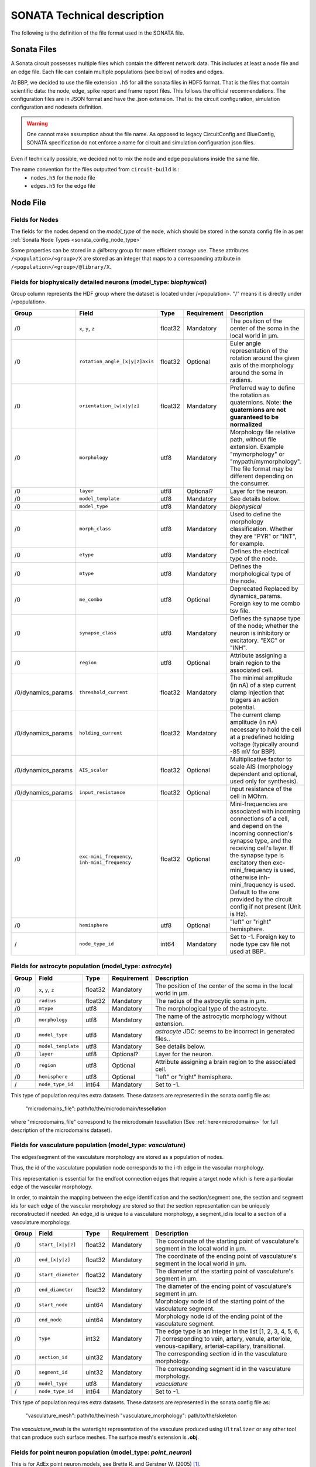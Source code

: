 .. _sonata_tech:

SONATA Technical description
============================

The following is the definition of the file format used in the SONATA file.

Sonata Files
------------

A Sonata circuit possesses multiple files which contain the different network data.
This includes at least a node file and an edge file. Each file can contain multiple populations (see below) of nodes and edges.

At BBP, we decided to use the file extension ``.h5`` for all the sonata files in HDF5 format.
That is the files that contain scientific data: the node, edge, spike report and frame report files.
This follows the official recommendations.
The configuration files are in JSON format and have the .json extension.
That is: the circuit configuration, simulation configuration and nodesets definition.

.. Warning::
   One cannot make assumption about the file name.
   As opposed to legacy CircuitConfig and BlueConfig, SONATA specification do not enforce a name for circuit and simulation configuration json files.

Even if technically possible, we decided not to mix the node and edge populations inside the same file.

The name convention for the files outputted from ``circuit-build`` is :
  - ``nodes.h5`` for the node file
  - ``edges.h5`` for the edge file

.. _node_file:

Node File
---------


Fields for Nodes
~~~~~~~~~~~~~~~~

The fields for the nodes depend on the `model_type` of the node, which should be stored in the sonata config file in as per :ref:`Sonata Node Types <sonata_config_node_type>`

Some properties can be stored in a `@library` group for more efficient storage use.
These attributes ``/<population>/<group>/X`` are stored as an integer that maps to a corresponding attribute in ``/<population>/<group>/@library/X``.

.. As per ``SONATA`` specification, these values should be stored as integer values and be resolved to strings.



Fields for biophysically detailed neurons (model_type: `biophysical`)
~~~~~~~~~~~~~~~~~~~~~~~~~~~~~~~~~~~~~~~~~~~~~~~~~~~~~~~~~~~~~~~~~~~~~

.. _biophysical_node_type:

Group column represents the HDF group where the dataset is located under /<population>. "/" means it is directly under /<population>.

.. table::

    ================== =============================== ========== ============= =========================================================================================
    Group              Field                           Type       Requirement   Description
    ================== =============================== ========== ============= =========================================================================================
    /0                 ``x``, ``y``, ``z``             float32    Mandatory     The position of the center of the soma in the local world in µm.
    /0                 ``rotation_angle_[x|y|z]axis``  float32    Optional      Euler angle representation of the rotation around the given axis of the morphology around the soma in radians.
    /0                 ``orientation_[w|x|y|z]``       float32    Mandatory     Preferred way to define the rotation as quaternions.
                                                                                Note: **the quaternions are not guaranteed to be normalized**
    /0                 ``morphology``                  utf8       Mandatory     Morphology file relative path, without file extension.
                                                                                Example "mymorphology" or "mypath/mymorphology".
                                                                                The file format may be different depending on the consumer.
    /0                 ``layer``                       utf8       Optional?     Layer for the neuron.
    /0                 ``model_template``              utf8       Mandatory     See details below.
    /0                 ``model_type``                  utf8       Mandatory     `biophysical`
    /0                 ``morph_class``                 utf8       Mandatory     Used to define the morphology classification.
                                                                                Whether they are "PYR" or "INT", for example.
    /0                 ``etype``                       utf8       Mandatory     Defines the electrical type of the node.
    /0                 ``mtype``                       utf8       Mandatory     Defines the morphological type of the node.
    /0                 ``me_combo``                    utf8       Optional      Deprecated Replaced by dynamics_params.
                                                                                Foreign key to me combo tsv file.
    /0                 ``synapse_class``               utf8       Mandatory     Defines the synapse type of the node; whether the neuron is inhibitory or excitatory. "EXC" or "INH".
    /0                 ``region``                      utf8       Optional      Attribute assigning a brain region to the associated cell.
    /0/dynamics_params ``threshold_current``           float32    Mandatory     The minimal amplitude (in nA) of a step current clamp injection that triggers an action potential.
    /0/dynamics_params ``holding_current``             float32    Mandatory     The current clamp amplitude (in nA) necessary to hold the cell at a predefined holding voltage (typically around -85 mV for BBP).
    /0/dynamics_params ``AIS_scaler``                  float32    Optional      Multiplicative factor to scale AIS (morphology dependent and optional, used only for synthesis).
    /0/dynamics_params ``input_resistance``            float32    Optional      Input resistance of the cell in MOhm. 
    /0                 |minis|                         float32    Optional      Mini-frequencies are associated with incoming connections of a cell, and depend on the incoming connection's synapse type, and the receiving cell's layer.
                                                                                If the synapse type is excitatory then exc-mini_frequency is used, otherwise inh-mini_frequency is used.
                                                                                Default to the one provided by the circuit config if not present (Unit is Hz).
    /0                 ``hemisphere``                  utf8       Optional      "left" or "right" hemisphere.
    /                  ``node_type_id``                int64      Mandatory     Set to -1. Foreign key to node type csv file not used at BBP..
    ================== =============================== ========== ============= =========================================================================================

.. |minis| replace:: ``exc-mini_frequency``, ``inh-mini_frequency``



Fields for astrocyte population (model_type: `astrocyte`)
~~~~~~~~~~~~~~~~~~~~~~~~~~~~~~~~~~~~~~~~~~~~~~~~~~~~~~~~~

.. _astrocyte_node_type:

.. table::

    ================== =============================== ========== ============= =========================================================================================
    Group              Field                           Type       Requirement   Description
    ================== =============================== ========== ============= =========================================================================================
    /0                 ``x``, ``y``, ``z``             float32    Mandatory     The position of the center of the soma in the local world in µm.
    /0                 ``radius``                      float32    Mandatory     The radius of the astrocytic soma in µm.
    /0                 ``mtype``                       utf8       Mandatory     The morphological type of the astrocyte.
    /0                 ``morphology``                  utf8       Mandatory     The name of the astrocytic morphology without extension.
    /0                 ``model_type``                  utf8       Mandatory     `astrocyte` JDC: seems to be incorrect in generated files..
    /0                 ``model_template``              utf8       Mandatory     See details below.
    /0                 ``layer``                       utf8       Optional?     Layer for the neuron.
    /0                 ``region``                      utf8       Optional      Attribute assigning a brain region to the associated cell.
    /0                 ``hemisphere``                  utf8       Optional      "left" or "right" hemisphere.
    /                  ``node_type_id``                int64      Mandatory     Set to -1.
    ================== =============================== ========== ============= =========================================================================================

This type of population requires extra datasets. These datasets are represented in the sonata config file as:

    "microdomains_file": path/to/the/microdomain/tessellation

where "microdomains_file" correspond to the microdomain tessellation (See :ref:`here<microdomains>` for full description of the microdomains dataset).

Fields for vasculature population (model_type: `vasculature`)
~~~~~~~~~~~~~~~~~~~~~~~~~~~~~~~~~~~~~~~~~~~~~~~~~~~~~~~~~~~~~

.. _vasculature_node_type:

The edges/segment of the vasculature morphology are stored as a population of nodes.

Thus, the id of the vasculature population node corresponds to the i-th edge in the vascular morphology.

.. image:: _static/vasculature_edges.svg
    :align: center
    :width: 600px

This representation is essential for the endfoot connection edges that require a target node which is here a particular edge of the vascular morphology.

In order, to maintain the mapping between the edge identification and the section/segment one, the section and segment ids for each edge of the vascular morphology are stored so that the section representation can be uniquely reconstructed if needed.
An edge_id is unique to a vasculature morphology, a segment_id is local to a section of a vasculature morphology.

.. table::

    ================== =============================== ========== ============= ==================================================================================================
    Group              Field                           Type       Requirement   Description
    ================== =============================== ========== ============= ==================================================================================================
    /0                 ``start_[x|y|z]``               float32    Mandatory     The coordinate of the starting point of vasculature's segment in the local world in µm.
    /0                 ``end_[x|y|z]``                 float32    Mandatory     The coordinate of the ending point of vasculature's segment in the local world in µm.
    /0                 ``start_diameter``              float32    Mandatory     The diameter of the starting point of vasculature's segment in µm.
    /0                 ``end_diameter``                float32    Mandatory     The diameter of the ending point of vasculature's segment in µm.
    /0                 ``start_node``                  uint64     Mandatory     Morphology node id of the starting point of the vasculature segment.
    /0                 ``end_node``                    uint64     Mandatory     Morphology node id of the ending point of the vasculature segment.
    /0                 ``type``                        int32      Mandatory     The edge type is an integer in the list [1, 2, 3, 4, 5, 6, 7] corresponding to vein, artery, venule, arteriole, venous-capillary, arterial-capillary, transitional.
    /0                 ``section_id``                  uint32     Mandatory     The corresponding section id in the vasculature morphology.
    /0                 ``segment_id``                  uint32     Mandatory     The corresponding segment id in the vasculature morphology.
    /0                 ``model_type``                  utf8       Mandatory     `vasculature`
    /                  ``node_type_id``                int64      Mandatory     Set to -1.
    ================== =============================== ========== ============= ==================================================================================================

This type of population requires extra datasets. These datasets are represented in the sonata config file as:

    "vasculature_mesh": path/to/the/mesh
    "vasculature_morphology": path/to/the/skeleton

The `vasculature_mesh` is the watertight representation of the vasculure produced using ``Ultralizer`` or any other tool that can produce such surface meshes.
The surface mesh's extension is  **.obj**.

Fields for point neuron population (model_type: `point_neuron`)
~~~~~~~~~~~~~~~~~~~~~~~~~~~~~~~~~~~~~~~~~~~~~~~~~~~~~~~~~~~~~~~~~

This is for AdEx point neuron models, see  Brette R. and Gerstner W. (2005) [1]_.

The equivalent NEST model is: `<https://nest-simulator.readthedocs.io/en/v3.0/models/aeif_cond_beta_multisynapse.html>`_.

.. table::

    ================== =============================== ========== ============= ==================================================================================================
    Group              Field                           Type       Requirement   Description
    ================== =============================== ========== ============= ==================================================================================================
    /0/dynamics_params ``C_m``                         float32    Mandatory     Membrane capacitance. (pF)
    /0/dynamics_params ``Delta_T``                     float32    Mandatory     Slope factor. (mV).
    /0/dynamics_params ``e_L``                         float32    Mandatory     Leak reversal potential. (mV).
    /0/dynamics_params ``i_e``                         float32    Mandatory     Constant external input current (pA).
    /0/dynamics_params ``v_peak``                      float32    Mandatory     Spike detection threshold. (mV).
    /0/dynamics_params ``v_reset``                     float32    Mandatory     Reset value for V_m after a spike. (mV).
    /0/dynamics_params ``v_th``                        float32    Mandatory     Spike initial threshol. (mV).
    /0/dynamics_params ``a``                           float32    Mandatory     Subthreshold adaptation. (nS).
    /0/dynamics_params ``b``                           float32    Mandatory     Spike triggered adaption. (pA).
    /0/dynamics_params ``g_L``                         float32    Mandatory     Leak conductance. (nS).
    /0/dynamics_params ``t_ref``                       float32    Mandatory     Duration of refractory period. (ms).
    /0/dynamics_params ``tau_w``                       float32    Mandatory     tau_w (ms). Time constant for adaptation current.
    /0/dynamics_params ``nb_receptors``                uint32     Mandatory     Number of receptors in the postsynaptic membrane
    /0/dynamics_params ``e_rev``                       float32    Mandatory     Synaptic reverse potential. (mV). ``nb_receptors`` elements. Reverse potential.
    /0/dynamics_params ``tau_decay``                   float32    Mandatory     Synaptic decay time constant (for afferent synapses). (ms) cardinality is ``nb_receptors`` elements.
    /0/dynamics_params ``tau_rise``                    float32    Mandatory     Rise time of the synaptic conductance (for afferent synapses). (ms) cardinality is ``nb_receptors`` elements.
    /0                 ``x``, ``y``, ``z``             float32    Mandatory     The position of the center of the soma in the local world in µm.
    /0                 ``etype``                       utf8       Mandatory     Electrical type of the node.
    /0                 ``mtype``                       utf8       Mandatory     Morphological type of the node.
    /0                 ``synapse_class``               utf8       Mandatory     Defines the synapse type of the node; whether the neuron is inhibitory or excitatory. "EXC" or "INH".
    /0                 ``region``                      utf8       Optional      Brain region of the cell.
    /0                 ``hemisphere``                  utf8       Optional      "left" or "right" hemisphere.
    /0                 ``model_type``                  utf8       Mandatory     `point_neuron`
    /                  ``node_type_id``                int64      Mandatory     Set to -1. Foreign key to node type csv file not used at BBP..
    ================== =============================== ========== ============= ==================================================================================================

.. rubric:: References

.. [1] Brette R. and Gerstner W. (2005), Adaptive Exponential Integrate-and-Fire Model as an Effective Description of Neuronal Activity, J. Neurophysiol. 94: 3637 - 3642.
   DOI: `<https://journals.physiology.org/doi/full/10.1152/jn.00686.2005>`__.


Fields for virtual population (model_type: `virtual`)
~~~~~~~~~~~~~~~~~~~~~~~~~~~~~~~~~~~~~~~~~~~~~~~~~~~~~

.. _virtual_node_type:

This is for `virtual` nodes (i.e., source nodes of `projections`).

.. table::

    ================== =============================== ========== ============= ==================================================================================================
    Group              Field                           Type       Requirement   Description
    ================== =============================== ========== ============= ==================================================================================================
    /0                 ``model_type``                  utf8       Mandatory     `virtual`
    /0                 ``model_template``              utf8       Mandatory     See details below.
    /                  ``node_type_id``                int64      Mandatory     Set to -1. Foreign key to node type csv file not used at BBP..
    ================== =============================== ========== ============= ==================================================================================================


model_template
~~~~~~~~~~~~~~

The ``model_template`` is used to reference a template or class describing the electrophysical properties and mechanisms of the node(s).
Its value and interpretation is context-dependent on the corresponding ‘model_type’.
When there is no applicable model template for a given model type (i.e. model_type=virtual) it is assigned a value of NULL.
Otherwise, within BBP, it uses a colon-separated string-pair with the following syntax: ``hoc:resource`` where ``resource`` is a reference to the template file-name or class.

Edge File
---------

Fields for Edges
~~~~~~~~~~~~~~~~

Fields for chemical connection type edges
~~~~~~~~~~~~~~~~~~~~~~~~~~~~~~~~~~~~~~~~~

.. _chemical_connection:

Connection type is ``chemical``.
Group column represents the HDF group where the dataset is located under /<population>. "/" means it is directly under /<population>.

.. table::

    ============= ============================= ========== =========== =========================================================================================
    Group         Field                         Type       Requirement Description
    ============= ============================= ========== =========== =========================================================================================
    /0            ``afferent_center_[x|y|z]``   float32    Mandatory   Position on the `axis` of the cell's section/segment in µm.
    /0            ``afferent_surface_[x|y|z]``  float32    Mandatory   Position on the surface of a cylindrical cell segment, radially outward from the center position in the direction of the other cell in µm.
    /0            ``afferent_section_id``       uint32     Mandatory   The specific section on the target node where a synapse is placed.
    /0            ``afferent_section_pos``      float32    Mandatory   Fractional position along the length of the section (normalized to the range [0, 1], where 0 is at the start of the section and 1 is at the end of the section).
    /0            ``afferent_section_type``     uint32     Mandatory   Neurite or soma type of the afferent as in morphIO: soma=1, axon=2, basal_dendrite=3, apical_dendrite=4.
    /0            ``afferent_segment_id``       uint32     Mandatory   Numerical index of the section of the cell (soma is index 0).
    /0            ``afferent_segment_offset``   float32    Mandatory   If triple synapse addressing is being used, the offset within the segment in um.  See :ref:`faq`.
    /0            ``efferent_center_[x|y|z]``   float32    Mandatory   Same as ``afferent_center_[x|y|z]``, but for the synapse position at the axon of the presynaptic cell.
    /0            ``efferent_surface_[x|y|z]``  float32    Mandatory   Same as ``efferent_center_[x|y|z]``, but the for the synapse location on the axon surface.
    /0            ``efferent_section_id``       uint32     Mandatory   Same as ``afferent_section_id``, but for source node.
    /0            ``efferent_section_pos``      float32    Mandatory   Same as ``afferent_section_pos``, but for source node.
    /0            ``efferent_section_type``     uint32     Mandatory   Neurite or soma type of the afferent.
    /0            ``efferent_segment_id``       uint32     Mandatory   Numerical index of the section of the cell (soma is index 0).
    /0            ``efferent_segment_offset``   float32    Mandatory   If triple synapse addressing is being used, the offset within the segment in µm.  See :ref:`faq`.
    /0            ``conductance``               float32    Mandatory   The conductance of the synapse (nanosiemens); also referred to as ``g_syn``
    /0            ``decay_time``                float32    Mandatory   The decay time of the synapse (milliseconds).
    /0            ``depression_time``           float32    Mandatory   The depression time constant of the synapse (milliseconds), also referred to as ``d_syn``.
    /0            ``facilitation_time``         float32    Mandatory   The facilitation time constant of the synapse (milliseconds), also referred to as ``f_syn``.
    /0            ``u_syn``                     float32    Mandatory   The ``u`` parameter in the `Tsodyks Markram Model`_.
    /0            ``n_rrp_vesicles``            uint32     Mandatory   Number of ``readily releasable pool`` of vesicles.
    /0            ``spine_length``              float32    Mandatory   Distance between the two surface positions in µm.
    /0            ``spine_morphology``          uint32     Optional    Integer that maps to a corresponding attribute in /0/@library/spine_morphology
    /0            ``spine_psd_id``              int64      Optional    The id of the spine postsynaptic density. Set to -1 if synapse forms on the shaft.
                                                                       A list containing the postsynaptic densities is defined in the spine morphology file, which is set in the spine_morphology field.
                                                                       This id refers to the list index where that psd is stored.
    /0            ``spine_sharing_id``          int64      Optional    The sharing id of the spine. This field value is the same for all the synapses that share the same spine.
                                                                       These synapses must be on different postsynaptic densities. Set to -1 if synapse forms on the shaft.
    /0            ``conductance_scale_factor``  float32    Optional    The scale factor for the conductance (no unit).If no value or negative, no change is applied.
    /0            ``u_hill_coefficient``        float32    Optional    A coefficient describing the scaling of `u` to be done by the simulator. If no value, no change is applied.

                                                                       .. math::

                                                                          u_\text{final} = u \cdot y \cdot \frac{ca^4}{u_\text{Hill}^4 + ca^4}

                                                                       where :math:`ca` denotes the simulated calcium concentration in
                                                                       millimolar and :math:`y` a scalar such that at :math:`ca = 2.0:\ u_\text{final} = u`. (Markram et al., 2015)

    /0            ``syn_type_id``               uint32     Mandatory   Takes the value 0 for inhibitory synapses, 100 for excitatory synapses (numerical values due to historic reasons)
    /0            ``syn_property_rule``         uint32     Mandatory   The position of the rule that leads to the synapse in the recipe
    /0            ``delay``                     float32    Mandatory   The axonal delay (in ms, ``NaN`` for dendro-dendritic synapses).
    /0/@library   ``spine_morphology``          utf8       Optional    Spine morphology file relative path, without the file extension.
                                                                       Example "mymorphology" or "mypath/mymorphology". Set to an empty string if synapse forms on the shaft.
    /             ``edge_type_id``              int64      Mandatory   Links an edge to the underlying CSV file; not used at BBP.
    /             ``source_node_id``            uint64     Mandatory   The id of the presynaptic neuron.
    /             ``target_node_id``            uint64     Mandatory   The id of the postsynaptic neuron.
    ============= ============================= ========== =========== =========================================================================================


``source_node_id`` and ``target_node_id`` datasets have an HDF5 attribute of type string named ``node_population`` defining the source and target node population name respectively.


Extra fields for plasticity
~~~~~~~~~~~~~~~~~~~~~~~~~~~

Plasticity (the activity dependent change in synaptic release probability and conductance) has 8 extra parameters on top of the above ones.
These fields are needed by the simulator when there is a "Glusynapse" provided in a modoverride.



.. table::

    ========= ============================= ========== =========== =========================================================================================
    Group      Field                        Type       Requirement Description
    ========= ============================= ========== =========== =========================================================================================
    /0        ``volume_CR``                 float32    Mandatory   The volume of the spine (not simulated per se, just used for converting currents to concentrations in ``GluSynapse.mod``).In µm³.
    /0        ``rho0_GB``                   int64      Mandatory   Initial value of the efficacy, ``rho`` parameter of the `Graptner and Brunel 2012` model (0: depressed, 1:potentiated).
    /0        ``Use_d_TM``                  float32    Mandatory   Most depressed value (lower bound) of the release probability, ``u`` parameter of the `Tsodyks-Markram` model.
    /0        ``Use_p_TM``                  float32    Mandatory   Most potentiated value (upper bound) of the release probability, ``u`` parameter of the `Tsodyks-Markram` model.
    /0        ``gmax_d_AMPA``               float32    Mandatory   Most depressed value (lower bound) of the ``conductance``. In nanosiemens.
    /0        ``gmax_p_AMPA``               float32    Mandatory   Most potentiated value (upper bound) of the ``conductance``. In nanosiemens.
    /0        ``theta_d``                   float32    Mandatory   Lower threshold of the efficacy, ``rho`` parameter of the `Graptner and Brunel 2012` model. Once crossed, it triggers depression.In µ / liter.
    /0        ``theta_p``                   float32    Mandatory   Higher threshold of the efficacy, ``rho`` parameter of the `Graptner and Brunel 2012` model. Once crossed, it triggers potentiation.In µ / liter.
    ========= ============================= ========== =========== =========================================================================================

GlialGlial connectivity glialglial connection type
~~~~~~~~~~~~~~~~~~~~~~~~~~~~~~~~~~~~~~~~~~~~~~~~~~
Connection type is ``glialglial``.
This type of connectivity happens between astrocytes. The properties are similar to Gap Junctions but still chemical connections.

.. table::

    ========= ============================= ========== =========== ============================================================================================
    Group     Field                         Type       Requirement Description
    ========= ============================= ========== =========== ============================================================================================
    /0        ``afferent_center_[x|y|z]``   float32    Mandatory   Position on the `axis` of the cell's section/segment in µm on the target cell..
    /0        ``afferent_surface_[x|y|z]``  float32    Mandatory   Position on the surface of a cylindrical cell segment, radially outward from the center position in the direction of the other cell in µm on the target cell.
    /0        ``afferent_section_id``       uint32     Mandatory   The specific section on the target node where a synapse is placed.
    /0        ``afferent_section_pos``      float32    Mandatory   Fractional position along the length of the section (normalized to the range [0, 1], where 0 is at the start of the section and 1 is at the end of the section).
    /0        ``afferent_section_type``     uint32     Mandatory   Neurite or soma type of the afferent as in morphIO: soma=1 glia_perivascular_process=2 glia_process=3.
    /0        ``afferent_segment_id``       uint32     Mandatory   Numerical index of the section of the cell (soma is index 0).
    /0        ``afferent_segment_offset``   float32    Mandatory   If triple synapse addressing is being used, the offset within the segment in um.  See :ref:`faq`.
    /0        ``efferent_center_[x|y|z]``   float32    Mandatory   Same as ``afferent_center_[x|y|z]``, but for the source cell.
    /0        ``efferent_surface_[x|y|z]``  float32    Mandatory   Same as ``efferent_center_[x|y|z]``, but for the connection on the surface of the source cell.
    /0        ``efferent_section_id``       uint32     Mandatory   Same as ``afferent_section_id``, but for source node.
    /0        ``efferent_section_pos``      float32    Mandatory   Same as ``afferent_section_pos``, but for source node.
    /0        ``efferent_section_type``     uint32     Mandatory   Neurite or soma type of the afferent as in morphIO: soma=1 glia_perivascular_process=2 glia_process=3.
    /0        ``efferent_segment_id``       uint32     Mandatory   Numerical index of the section of the cell (soma is index 0).
    /0        ``efferent_segment_offset``   float32    Mandatory   If triple synapse addressing is being used, the offset within the segment in µm.  See :ref:`faq`.
    /0        ``spine_length``              float32    Mandatory   Distance between the two surface positions in µm.
    /         ``edge_type_id``              int64      Mandatory   Links an edge to the underlying CSV file; not used at BBP.
    /         ``source_node_id``            uint64     Mandatory   The id of the presynaptic cell.
    /         ``target_node_id``            uint64     Mandatory   The id of the postsynaptic cell.
    ========= ============================= ========== =========== ============================================================================================

``source_node_id`` and ``target_node_id`` datasets have an HDF5 attribute of type string named ``node_population`` defining the source and target node population name respectively.


Fields for electrical_synapse connection type edges
~~~~~~~~~~~~~~~~~~~~~~~~~~~~~~~~~~~~~~~~~~~~~~~~~~~
Connection type is ``electrical_synapse``. Used for gap junctions between neurons

.. table::

    ========= ============================= ========== =========== ============================================================================================
    Group     Field                         Type       Requirement Description
    ========= ============================= ========== =========== ============================================================================================
    /0        ``afferent_center_[x|y|z]``   float32    Mandatory   Position on the `axis` of the cell's section/segment in µm on the target cell..
    /0        ``afferent_surface_[x|y|z]``  float32    Mandatory   Position on the surface of a cylindrical cell segment, radially outward from the center position in the direction of the other cell in µm on the target cell.
    /0        ``afferent_section_id``       uint32     Mandatory   The specific section on the target node where a synapse is placed.
    /0        ``afferent_section_pos``      float32    Mandatory   Fractional position along the length of the section (normalized to the range [0, 1], where 0 is at the start of the section and 1 is at the end of the section).
    /0        ``afferent_section_type``     uint32     Mandatory   Neurite or soma type of the afferent as in morphIO: soma=1, axon=2, basal_dendrite=3, apical_dendrite=4.
    /0        ``afferent_segment_id``       uint32     Mandatory   Numerical index of the section of the cell (soma is index 0).
    /0        ``afferent_segment_offset``   float32    Mandatory   If triple synapse addressing is being used, the offset within the segment in um.  See :ref:`faq`.
    /0        ``afferent_junction_id``      uint32     Mandatory   An internal identifier for the simulator to perform the electrical coupling.
    /0        ``efferent_center_[x|y|z]``   float32    Mandatory   Same as ``afferent_center_[x|y|z]``, but for the source cell.
    /0        ``efferent_surface_[x|y|z]``  float32    Mandatory   Same as ``efferent_center_[x|y|z]``, but for the connection on the surface of the source cell.
    /0        ``efferent_section_id``       uint32     Mandatory   Same as ``afferent_section_id``, but for source node.
    /0        ``efferent_section_pos``      float32    Mandatory   Same as ``afferent_section_pos``, but for source node.
    /0        ``efferent_section_type``     uint32     Mandatory   Neurite or soma type of the afferent as in morphIO: soma=1, axon=2, basal_dendrite=3, apical_dendrite=4.
    /0        ``efferent_segment_id``       uint32     Mandatory   Numerical index of the section of the cell (soma is index 0).
    /0        ``efferent_segment_offset``   float32    Mandatory   If triple synapse addressing is being used, the offset within the segment in µm.  See :ref:`faq`.
    /0        ``efferent_junction_id``      uint32     Mandatory   Same as ``afferent_junction_id``, but for source node.
    /0        ``spine_length``              float32    Mandatory   Distance between the two surface positions in µm.
    /0        ``conductance``               float32    Mandatory   The conductance of the gap junction (nanosiemens); also referred to as ``g_syn``
    /         ``edge_type_id``              int64      Mandatory   Links an edge to the underlying CSV file; not used at BBP.
    /         ``source_node_id``            uint64     Mandatory   The id of the presynaptic cell.
    /         ``target_node_id``            uint64     Mandatory   The id of the postsynaptic cell.
    ========= ============================= ========== =========== ============================================================================================


Fields for synapse_astrocyte connection type edges
~~~~~~~~~~~~~~~~~~~~~~~~~~~~~~~~~~~~~~~~~~~~~~~~~~
Connection type is ``synapse_astrocyte``.
Neuroglial connectivity. Astrocytes establish tripartite connections with synapses, wrapping around them forming a three-way ensemble. There are four distrinct elements in a tripartite connection, the astrocyte, the synapse, and the pre and post synaptic neurons. In sonata an edge corresponds to a connection between an astrocyte, a synapse and its post-synaptic neuron. The pre-synaptic neuron, although not directly accessible, it can be retrieved via the synaptic connectivity using the synapse id. The synapse id is stored as a property on the edges.

.. table::

    ========= =============================  ========== =========== ============================================================================================
    Group     Field                          Type       Requirement Description
    ========= =============================  ========== =========== ============================================================================================
    /0        ``astrocyte_section_id``       uint32     Mandatory   The id of the closest astrocyte morphology's section to the connected neuron-neuron synapse.
    /0        ``astrocyte_segment_id``       uint32     Mandatory   The id of the closest astrocyte morphology's segment to the connected neuron-neuron synapse.
    /0        ``astrocyte_segment_offset``   float32    Mandatory   The offset on the respective segment corresponding to the closest point to the respective synapse. In µm.
    /0        ``astrocyte_section_pos``      float32    Mandatory   Given the section of where a synapse is closest on the astrocyte the position along the length
                                                                    of that section normalized to the range [0.1] where 0 is at the start of the section and 1 is at the end of the section.
    /0        ``astrocyte_center_[x|y|z]``   float32    Mandatory   Position on the `axis` of the cell's section/segment in µm on the target cell.
                                                                    This is equivalent to calculating the branch connection point from the morphology's section_id and section_pos.
    /0        ``synapse_id``                 uint64     Mandatory   Edge id of the :ref:`chemical connection<chemical_connection>` to which the astrocyte connects. JDC: issue which edge population... ? source and target are not enough here.
    /0        ``synapse_population``         utf8       Mandatory   Edge population of the neuron-neuron synapse to which the astrocyte connects.
    /         ``edge_type_id``               int64      Mandatory   Links an edge to the underlying CSV file; not used at BBP.
    /         ``source_node_id``             uint64     Mandatory   The node id of the astrocyte.
    /         ``target_node_id``             uint64     Mandatory   The node id of the post-synaptic neuron of the tripartite connection.
    ========= =============================  ========== =========== ============================================================================================

``source_node_id`` and ``target_node_id`` datasets have an HDF5 attribute of type string named ``node_population`` defining the source and target node population name respectively.

``synapse_id`` has an HDF5 attribute of type string named ``edge_population`` defining the target edge population name for this synapse.



Fields for endfoot connection type edges
~~~~~~~~~~~~~~~~~~~~~~~~~~~~~~~~~~~~~~~~

.. _endfoot_edges:

Connection type is ``endfoot``.
Gliovascular connectivity. Connection between the vasculature and astrocytes. Each edge corresponds to a perivascular endfoot that links an astrocyte with a vasculature segment.

.. table::

    ========= ================================= ========== =========== ============================================================================================
    Group     Field                             Type       Requirement Description
    ========= ================================= ========== =========== ============================================================================================
    /0        ``endfoot_id``                    uint64     Mandatory   The identifier of the end foot geometry to lookup in the end_feet_area file.
    /0        ``endfoot_surface_[x|y|z]``       float32    Mandatory   The coordinate of the endfoot connection on the vasculature's surface. In µm.
    /0        ``vasculature_section_id``        uint32     Mandatory   The section id in the vasculature morphology.
    /0        ``vasculature_segment_id``        uint32     Mandatory   The segment id in the vasculature morphology.
    /0        ``astrocyte_section_id``          uint32     Mandatory   The section id of the astrocytic section that connects to the endfoot.
    /0        ``endfoot_compartment_length``    float32    Mandatory   The length of the virtual endfoot compartment to construct in the simulator. In µm.
    /0        ``endfoot_compartment_diameter``  float32    Mandatory   The diameter of the virtual endfoot compartment to construct in the simulator. In µm.
    /0        ``endfoot_compartment_perimeter`` float32    Mandatory   The perimeter of the virtual endfoot compartment to construct in the simulator. In µm.
    /         ``edge_type_id``                  int64      Mandatory   Links an edge to the underlying CSV file; not used at BBP.
    /         ``source_node_id``                uint64     Mandatory   The node id of the vasculature.
    /         ``target_node_id``                uint64     Mandatory   The node id of the astrocyte.
    ========= ================================= ========== =========== ============================================================================================

``source_node_id`` and ``target_node_id`` datasets have an HDF5 attribute of type string named ``node_population`` defining the source and target node population name respectively.

This type of population requires extra datasets:

        "endfeet_meshes": path/to/endfeet/meshes

The ``endfeet_meshes`` dataset stores the endfeet surface mesh geometry of the perivascular endfeet on the surface of the vasculature. (For a description of the dataset contents see :ref:`here<endfeet_meshes>`)


Fields for neuromodulatory connection type edges
~~~~~~~~~~~~~~~~~~~~~~~~~~~~~~~~~~~~~~~~~~~~~~~~~~~
Connection type is ``neuromodulatory``. Used for neuromodulatory projections between virtual neurons and existing connectome synapses.

.. table::

    ========= ============================= ========== =========== ============================================================================================
    Group     Field                         Type       Requirement Description
    ========= ============================= ========== =========== ============================================================================================
    /0        ``afferent_section_id``       int16      Mandatory   The specific section on the target node (same of target synapse).
    /0        ``afferent_section_pos``      float32    Mandatory   The specific section position (same of target synapse).
    /0        ``afferent_segment_id``       int16      Mandatory   The specific segment on the target node (same of target synapse).
    /0        ``delay``                     float32    Mandatory   The axonal delay. In ms.
    /0        ``neuromod_dtc``              float32    Mandatory   Decay time constant (in ms) for the running value of neuromodulator concentration at the synapse.
    /0        ``neuromod_strength``         float32    Mandatory   Amount of the increase in neuromodulator concentration at the synapse when a neuromodulatory event is transmitted. In µm.
    /         ``edge_type_id``              int64      Mandatory   Links an edge to the underlying CSV file; not used at BBP.
    /         ``source_node_id``            uint64     Mandatory   The id of the presynaptic virtual neuron.
    /         ``target_node_id``            uint64     Mandatory   The id of the postsynaptic cell (same of target synapse).
    ========= ============================= ========== =========== ============================================================================================


Fields for "point neuron connectivity"
~~~~~~~~~~~~~~~~~~~~~~~~~~~~~~~~~~~~~~

Connection type is ``TM_synapse``.

This is a Tsodyks Markram model.

The NEST equivalent implementation can be found here: `<https://nest-simulator.readthedocs.io/en/v3.0/models/tsodyks2_synapse.html>`_

.. table::

    ========= ================================= ========== =========== ============================================================================================
    Group     Field                             Type       Requirement Description
    ========= ================================= ========== =========== ============================================================================================
    /0        ``U``                             float32    Mandatory   Parameter determining the increase of the probability of release with each spike [0,1].
    /0        ``delay``                         float32    Mandatory   Axonal delay. (ms).
    /0        ``receptor``                      float32    Mandatory   Receptor type. Indicates which port of the postsynaptic neuron should be used.
    /0        ``tau_fac``                       float32    Mandatory   Facilitation time constant. (ms).
    /0        ``tau_rec``                       float32    Mandatory   Time constant for depression. (ms).
    /0        ``weight``                        float32    Mandatory   Synaptic weight.
    /         ``edge_type_id``                  int64      Mandatory   Links an edge to the underlying CSV file; not used at BBP.
    /         ``source_node_id``                uint64     Mandatory   The id of the presynaptic neuron.
    /         ``target_node_id``                uint64     Mandatory   The id of the postsynaptic neuron.
    ========= ================================= ========== =========== ============================================================================================

``source_node_id`` and ``target_node_id`` datasets have an HDF5 attribute of type string named ``node_population`` defining the source and target node population name respectively.


Fields for projections (virtual chemical connection type edges)
~~~~~~~~~~~~~~~~~~~~~~~~~~~~~~~~~~~~~~~~~~~~~~~~~~~~~~~~~~~~~~~

Connection type is ``chemical``.
The difference to the normal :ref:`chemical <chemical_connection>` type is that some fields are missing as the source nodes are :ref:`virtual <virtual_node_type>`.

.. table::

    ============= ============================= ========== =========== =========================================================================================
    Group         Field                         Type       Requirement Description
    ============= ============================= ========== =========== =========================================================================================
    /0            ``afferent_center_[x|y|z]``   float32    Mandatory   Position on the `axis` of the cell's section/segment in µm.
    /0            ``afferent_section_id``       uint32     Mandatory   The specific section on the target node where a synapse is placed.
    /0            ``afferent_section_pos``      float32    Mandatory   Fractional position along the length of the section (normalized to the range [0, 1], where 0 is at the start of the section and 1 is at the end of the section).
    /0            ``afferent_section_type``     uint32     Mandatory   Neurite or soma type of the afferent as in morphIO: soma=1, axon=2, basal_dendrite=3, apical_dendrite=4.
    /0            ``afferent_segment_id``       uint32     Mandatory   Numerical index of the section of the cell (soma is index 0).
    /0            ``afferent_segment_offset``   float32    Mandatory   If triple synapse addressing is being used, the offset within the segment in um.  See :ref:`faq`.
    /0            ``efferent_section_type``     uint32     Mandatory   Neurite or soma type of the afferent.
    /0            ``conductance``               float32    Mandatory   The conductance of the synapse (nanosiemens); also referred to as ``g_syn``
    /0            ``decay_time``                float32    Mandatory   The decay time of the synapse (milliseconds).
    /0            ``depression_time``           float32    Mandatory   The depression time constant of the synapse (milliseconds), also referred to as ``f_syn``.
    /0            ``facilitation_time``         float32    Mandatory   The facilitation time constant (milliseconds) of the synapse.
    /0            ``u_syn``                     float32    Mandatory   The ``u`` parameter in the `Tsodyks Markram Model`_.
    /0            ``n_rrp_vesicles``            uint32     Mandatory   Number of ``readily releasable pool`` of vesicles.
    /0            ``conductance_scale_factor``  float32    Optional    The scale factor for the conductance (no unit).If no value or negative, no change is applied.
    /0            ``u_hill_coefficient``        float32    Optional    A coefficient describing the scaling of `u` to be done by the simulator. If no value, no change is applied.

                                                                       .. math::

                                                                          u_\text{final} = u \cdot y \cdot \frac{ca^4}{u_\text{Hill}^4 + ca^4}

                                                                       where :math:`ca` denotes the simulated calcium concentration in
                                                                       millimolar and :math:`y` a scalar such that at :math:`ca = 2.0:\ u_\text{final} = u`. (Markram et al., 2015)

    /0            ``syn_type_id``               uint32     Mandatory   The position of the rule that leads to the synapse in the recipe + 100 if it is an excitatory synapse
    /0            ``delay``                     float32    Mandatory   The axonal delay (in ms, ``NaN`` for dendro-dendritic synapses).
    /             ``edge_type_id``              int64      Mandatory   Links an edge to the underlying CSV file; not used at BBP.
    /             ``source_node_id``            uint64     Mandatory   The id of the presynaptic neuron.
    /             ``target_node_id``            uint64     Mandatory   The id of the postsynaptic neuron.
    ============= ============================= ========== =========== =========================================================================================


``source_node_id`` and ``target_node_id`` datasets have an HDF5 attribute of type string named ``node_population`` defining the source and target node population name respectively.

Consumers
---------

Consumers use the sonata ``.h5`` files, and depending on the tool the required fields are different.

TouchDetector
~~~~~~~~~~~~~

Required fields for ``TouchDetector``:
   - ``x``, ``y``, ``z``
   - ``orientation_w``, ``orientation_x``, ``orientation_y``, ``orientation_z``
   - ``morphology``
   - ``region``
   - ``mtype``

Spykfunc
~~~~~~~~

Required fields for ``Spykfunc``:
   - ``morphology``
   - ``etype``
   - ``mtype``
   - ``synapse_class``

.. _specification: https://github.com/AllenInstitute/sonata/blob/master/docs/SONATA_DEVELOPER_GUIDE.md
.. _enumeration: https://github.com/AllenInstitute/sonata/blob/master/docs/SONATA_DEVELOPER_GUIDE.md#nodes---enum-datatypes
.. _Tsodyks Markram Model: https://www.pnas.org/content/94/2/719
